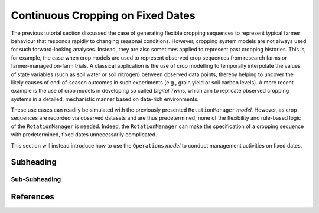 Continuous Cropping on Fixed Dates
========================================
The previous tutorial section discussed the case of generating flexible cropping sequences to represent typical farmer behaviour that responds rapidly to changing seasonal conditions.
However, cropping system models are not always used for such forward-looking analyses.
Instead, they are also sometimes applied to represent past cropping histories.
This is, for example, the case when crop models are used to represent observed crop sequences from research farms or farmer-managed on-farm trials.
A classical application is the use of crop modelling to temporally interpolate the values of state variables (such as soil water or soil nitrogen) between observed data points, 
thereby helping to uncover the likely causes of end-of-season outcomes in such experiments (e.g., grain yield or soil carbon levels).
A more recent example is the use of crop models in developing so called *Digital Twins*, which aim to replicate observed cropping systems in a detailed, mechanistic manner based on data-rich environments.

These use cases can readily be simulated with the previously presented ``RotationManager`` *model*.
However, as crop sequences are recorded via observed datasets and are thus predetermined,
none of the flexibility and rule-based logic of the ``RotationManager`` is needed.
Indeed, the ``RotationManager`` can make the specification of a cropping sequence with predetermined, fixed dates unnecessarily complicated.

This section will instead introduce how to use the ``Operations`` *model* to conduct management activities on fixed dates.


Subheading
----------------------------------------

Sub-Subheading
^^^^^^^^^^^^^^^^^^^^^^^^^^^^^^^^^^^^^^^^




References
----------------------------------------